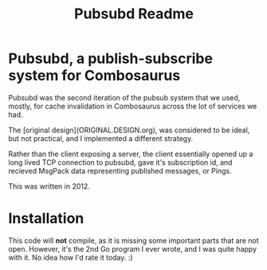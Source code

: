 #+Title: Pubsubd Readme

* Pubsubd, a publish-subscribe system for Combosaurus

Pubsubd was the second iteration of the pubsub system that we
used, mostly, for cache invalidation in Combosaurus across the
lot of services we had.

The [original design](ORIGINAL.DESIGN.org), was considered to
be ideal, but not practical, and I implemented a different 
strategy. 

Rather than the client exposing a server, the client essentially
opened up a long lived TCP connection to pubsubd, gave it's 
subscription id, and recieved MsgPack data representing published
messages, or Pings.

This was written in 2012.

* Installation

This code will *not* compile, as it is missing some important parts
that are not open. However, it's the 2nd Go program I ever wrote,
and I was quite happy with it. No idea how I'd rate it today. :)

